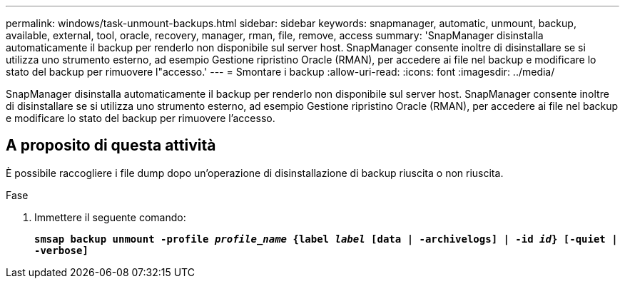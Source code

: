 ---
permalink: windows/task-unmount-backups.html 
sidebar: sidebar 
keywords: snapmanager, automatic, unmount, backup, available, external, tool, oracle, recovery, manager, rman, file, remove, access 
summary: 'SnapManager disinstalla automaticamente il backup per renderlo non disponibile sul server host. SnapManager consente inoltre di disinstallare se si utilizza uno strumento esterno, ad esempio Gestione ripristino Oracle (RMAN), per accedere ai file nel backup e modificare lo stato del backup per rimuovere l"accesso.' 
---
= Smontare i backup
:allow-uri-read: 
:icons: font
:imagesdir: ../media/


[role="lead"]
SnapManager disinstalla automaticamente il backup per renderlo non disponibile sul server host. SnapManager consente inoltre di disinstallare se si utilizza uno strumento esterno, ad esempio Gestione ripristino Oracle (RMAN), per accedere ai file nel backup e modificare lo stato del backup per rimuovere l'accesso.



== A proposito di questa attività

È possibile raccogliere i file dump dopo un'operazione di disinstallazione di backup riuscita o non riuscita.

.Fase
. Immettere il seguente comando:
+
`*smsap backup unmount -profile _profile_name_ {label _label_ [data | -archivelogs] | -id _id_} [-quiet | -verbose]*`


